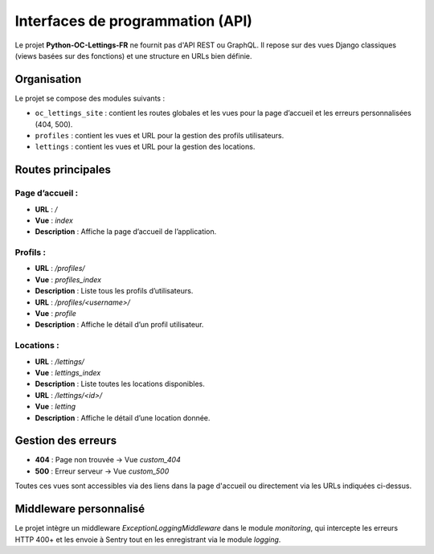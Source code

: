 Interfaces de programmation (API)
=================================

Le projet **Python-OC-Lettings-FR** ne fournit pas d'API REST ou GraphQL. Il repose sur des vues Django classiques (views basées sur des fonctions) et une structure en URLs bien définie.

Organisation
------------

Le projet se compose des modules suivants :

- ``oc_lettings_site`` : contient les routes globales et les vues pour la page d’accueil et les erreurs personnalisées (404, 500).
- ``profiles`` : contient les vues et URL pour la gestion des profils utilisateurs.
- ``lettings`` : contient les vues et URL pour la gestion des locations.

Routes principales
------------------

Page d’accueil :
^^^^^^^^^^^^^^^^
- **URL** : `/`
- **Vue** : `index`
- **Description** : Affiche la page d’accueil de l’application.

Profils :
^^^^^^^^^
- **URL** : `/profiles/`
- **Vue** : `profiles_index`
- **Description** : Liste tous les profils d’utilisateurs.

- **URL** : `/profiles/<username>/`
- **Vue** : `profile`
- **Description** : Affiche le détail d’un profil utilisateur.

Locations :
^^^^^^^^^^^
- **URL** : `/lettings/`
- **Vue** : `lettings_index`
- **Description** : Liste toutes les locations disponibles.

- **URL** : `/lettings/<id>/`
- **Vue** : `letting`
- **Description** : Affiche le détail d’une location donnée.

Gestion des erreurs
-------------------
- **404** : Page non trouvée → Vue `custom_404`
- **500** : Erreur serveur → Vue `custom_500`

Toutes ces vues sont accessibles via des liens dans la page d'accueil ou directement via les URLs indiquées ci-dessus.

Middleware personnalisé
-----------------------

Le projet intègre un middleware `ExceptionLoggingMiddleware` dans le module `monitoring`, qui intercepte les erreurs HTTP 400+ et les envoie à Sentry tout en les enregistrant via le module `logging`.